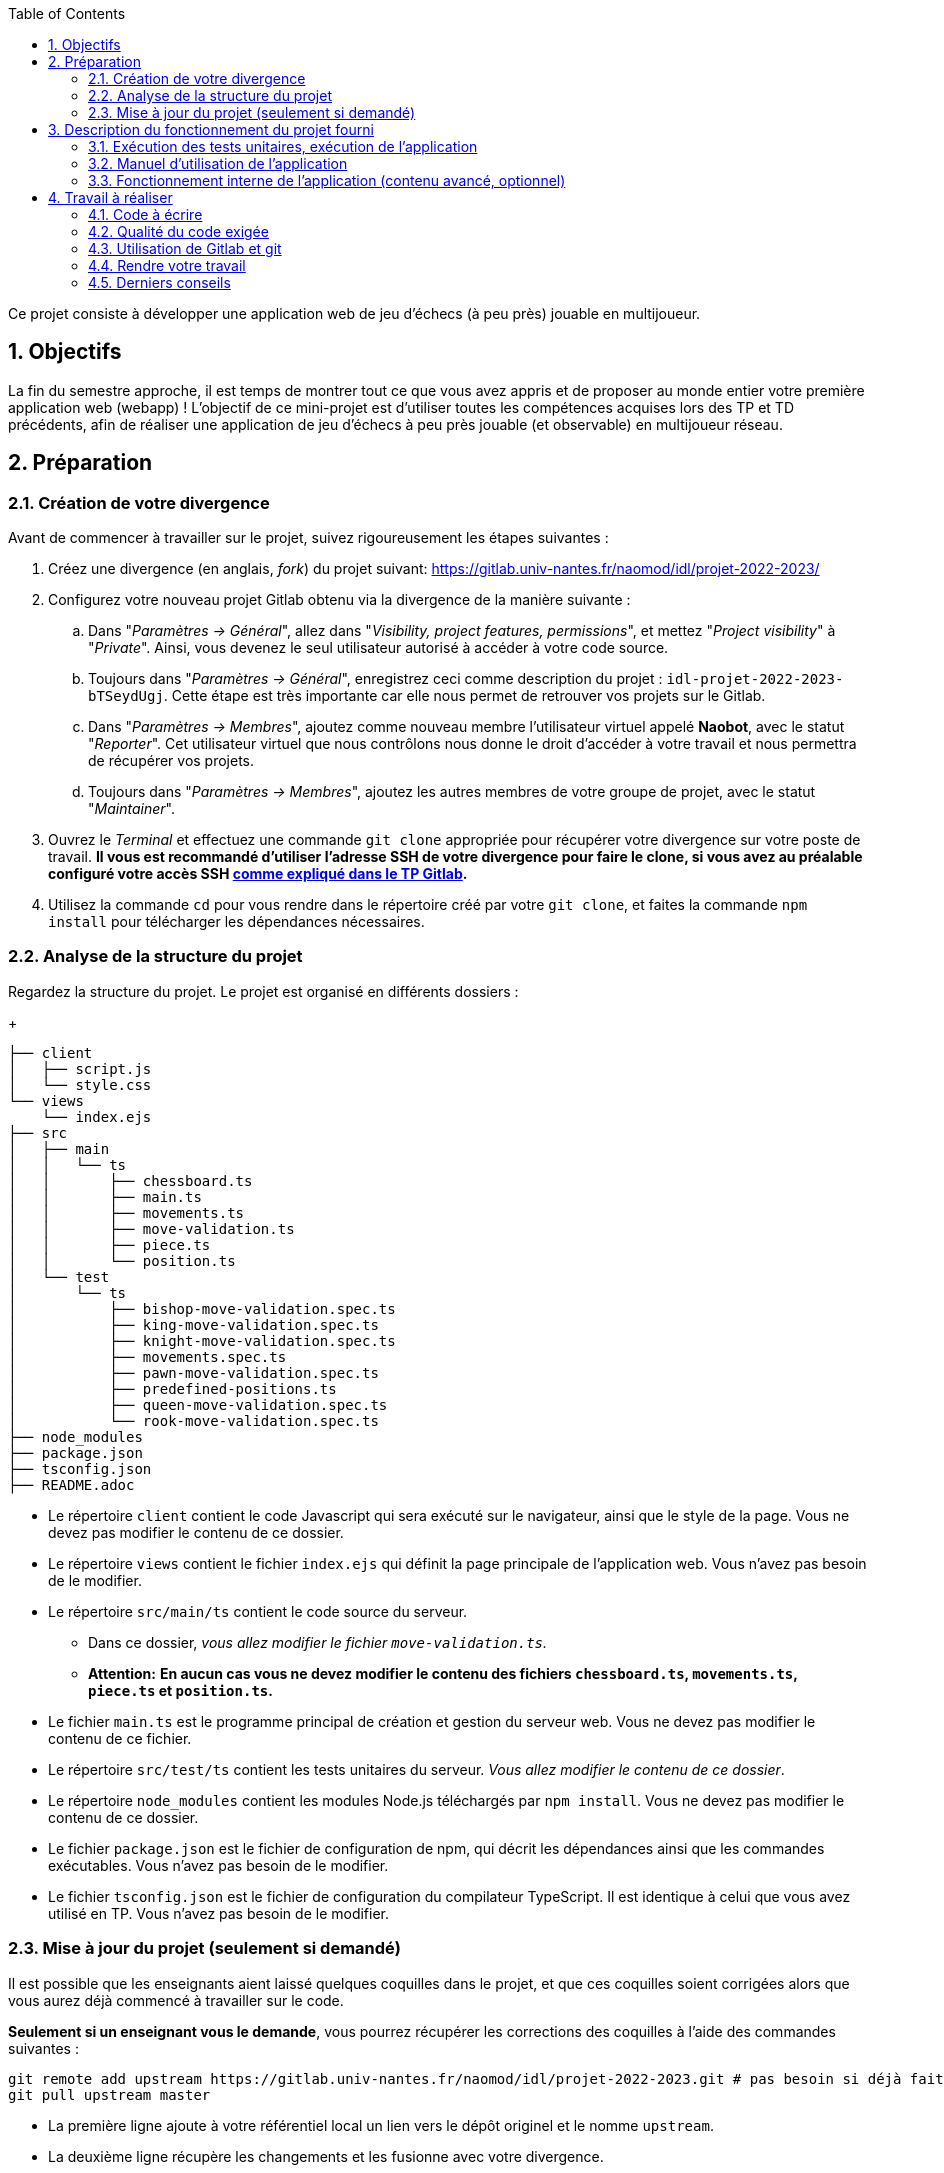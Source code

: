 :sectnums:
:toc:

Ce projet consiste à développer une application web de jeu d'échecs (à peu près) jouable en multijoueur.

== Objectifs

La fin du semestre approche, il est temps de montrer tout ce que vous avez appris et de proposer au monde entier votre première application web (webapp) !
L'objectif de ce mini-projet est d'utiliser toutes les compétences acquises lors des TP et TD précédents, afin de réaliser une application de jeu d'échecs à peu près jouable (et observable) en multijoueur réseau.


== Préparation

=== Création de votre divergence

Avant de commencer à travailler sur le projet, suivez rigoureusement les étapes suivantes :

. Créez une divergence (en anglais, _fork_) du projet suivant: 
https://gitlab.univ-nantes.fr/naomod/idl/projet-2022-2023/
. Configurez votre nouveau projet Gitlab obtenu via la divergence de la manière suivante :
.. Dans "_Paramètres → Général_", allez dans "_Visibility, project features, permissions_", et mettez "_Project visibility_" à "_Private_".
Ainsi, vous devenez le seul utilisateur autorisé à accéder à votre code source.
// TODO nom du groupe dans la description ?
.. Toujours dans "_Paramètres → Général_", enregistrez ceci comme description du projet : `idl-projet-2022-2023-bTSeydUgj`. 
Cette étape est très importante car elle nous permet de retrouver vos projets sur le Gitlab.
// TODO mettre les intervenants de TP ici ?
..  Dans "_Paramètres → Membres_", ajoutez comme nouveau membre l'utilisateur virtuel appelé *Naobot*, avec le statut "_Reporter_".
Cet utilisateur virtuel que nous contrôlons nous donne le droit d'accéder à votre travail et nous permettra de récupérer vos projets.
..  Toujours dans "_Paramètres → Membres_", ajoutez les autres membres de votre groupe de projet, avec le statut "_Maintainer_".
. Ouvrez le _Terminal_ et effectuez une commande `git clone` appropriée pour récupérer votre divergence sur votre poste de travail.
*Il vous est recommandé d'utiliser l'adresse SSH de votre divergence pour faire le clone, si vous avez au préalable configuré votre accès SSH link:https://gitlab.univ-nantes.fr/naomod/idl/labs/-/tree/master/tp-gitlab#user-content-optionnel-activation-du-clone-par-ssh-dans-gitlab[comme expliqué dans le TP Gitlab].*
. Utilisez la commande `cd` pour vous rendre dans le répertoire créé par votre `git clone`, et faites la commande `npm install` pour télécharger les dépendances nécessaires.

=== Analyse de la structure du projet

Regardez la structure du projet. Le projet est organisé en différents dossiers :
+
[source,txt]
----
├── client
│   ├── script.js
│   └── style.css
└── views
    └── index.ejs
├── src
│   ├── main
│   │   └── ts
│   │       ├── chessboard.ts
│   │       ├── main.ts
│   │       ├── movements.ts
│   │       ├── move-validation.ts
│   │       ├── piece.ts
│   │       └── position.ts
│   └── test
│       └── ts
│           ├── bishop-move-validation.spec.ts
│           ├── king-move-validation.spec.ts
│           ├── knight-move-validation.spec.ts
│           ├── movements.spec.ts
│           ├── pawn-move-validation.spec.ts
│           ├── predefined-positions.ts
│           ├── queen-move-validation.spec.ts
│           └── rook-move-validation.spec.ts
├── node_modules
├── package.json
├── tsconfig.json
├── README.adoc
----

** Le répertoire `client` contient le code Javascript qui sera exécuté sur le navigateur, ainsi que le style de la page. 
Vous ne devez pas modifier le contenu de ce dossier.
** Le répertoire `views` contient le fichier `index.ejs` qui définit la page principale de l'application web.
Vous n'avez pas besoin de le modifier.
** Le répertoire `src/main/ts` contient le code source du serveur.
*** Dans ce dossier, _vous allez modifier le fichier `move-validation.ts`._
*** *Attention:* *En aucun cas vous ne devez modifier le contenu des fichiers `chessboard.ts`, `movements.ts`, `piece.ts` et `position.ts`.*
** Le fichier `main.ts` est le programme principal de création et gestion du serveur web.  Vous ne devez pas modifier le contenu de ce fichier.
** Le répertoire `src/test/ts` contient les tests unitaires du serveur. 
_Vous allez modifier le contenu de ce dossier_.
** Le répertoire `node_modules` contient les modules Node.js téléchargés par `npm install`.
Vous ne devez pas modifier le contenu de ce dossier.
** Le fichier `package.json` est le fichier de configuration de npm, qui décrit les dépendances ainsi que les commandes exécutables.
Vous n'avez pas besoin de le modifier.
** Le fichier `tsconfig.json` est le fichier de configuration du compilateur TypeScript. 
Il est identique à celui que vous avez utilisé en TP.
Vous n'avez pas besoin de le modifier.


=== Mise à jour du projet (seulement si demandé)

Il est possible que les enseignants aient laissé quelques coquilles dans le projet, et que ces coquilles soient corrigées alors que vous aurez déjà commencé à travailler sur le code.

*Seulement si un enseignant vous le demande*, vous pourrez récupérer les corrections des coquilles à l'aide des commandes suivantes :

```sh
git remote add upstream https://gitlab.univ-nantes.fr/naomod/idl/projet-2022-2023.git # pas besoin si déjà fait
git pull upstream master
```

* La première ligne ajoute à votre référentiel local un lien vers le dépôt originel et le nomme `upstream`.
* La deuxième ligne récupère les changements et les fusionne avec votre divergence.


== Description du fonctionnement du projet fourni

=== Exécution des tests unitaires, exécution de l'application

* Le projet utilise l'outil de construction et de gestion de modules *npm*.
Plusieurs commandes exécutables avec `npm` vous sont fournies :
** Pour lancer tous les tests unitaires du projet avec Alsatian, exécutez: `npm run test`.
** Pour lancer le serveur en mode développement, exécutez: `npm run start-server`.
Puis, une fois le serveur lancé :
*** pour accéder à l'application, ouvrez l'URL suivante: http://localhost:8080,
*** pour accéder au contenu JSON de l'échiquier en cours, utilisez l'URL suivante: http://localhost:8080/status.js.
** Pour supprimer le code compilé, exécutez: `npm run clean`.
** Pour supprimer les dépendances téléchargées avec `npm install`, exécutez: `npm run clean-deps`.

=== Manuel d'utilisation de l'application

Une fois votre application lancée et ouverte dans un navigateur (voir section précédente), pour déplacer les pièces sur l'échiquier, indiquez dans le formulaire en bas de page la pièce à déplacer et sa destination.
Utilisez la notation par coordonnées, qui inclut la place à partir de laquelle la pièce se déplace, ainsi que sa destination.

.Exemples de coups
|===
|Coup |Coordonnées |Description 

| 1. |E2-E4 E7-E5 |Pion blanc en E2 se déplace à E4. Pion noir en E7 se déplace à E5.
| 2. 
|G1-F3 B8-C6
|Cavalier  blanc en G1 se déplace à F3. Cavalier noir en B8 se déplace à C6.
|===

=== Fonctionnement interne de l'application (contenu avancé, optionnel)

==== Serveur web

Le programme principal du serveur (`main.ts`) est chargé de démarrer un mini-serveur web capable de recevoir les différentes requêtes provenant des navigateurs connectés à l'application :

* `GET "/"` : distribue le fichier `views/index.ejs`;
* `GET "/status.js"` : génère et distribue l'échiquier en cours au format JSON.
* `POST "/"` : reçoit et traite un coup à jouer;

Ces trois traitements correspondent aux différents appels à `app.get()` et `app.post()` du programme principal.

==== Chronologie d'une partie

. Lorsqu'un utilisateur se connecte à l'application (adresse `"/"`), le serveur distribue alors la page html principale composée d'un échiquier vierge et d'une zone de saisie permettant à l'utilisateur de remplir le coup à jouer.

. Le navigateur internet récupère immédiatement les informations de la partie en cours présentes à l'adresse `/status.js` et remplit l'échiquier à l'aide d'un script situé dans le fichier `script.js`. Ces deux scripts se trouvent dans le dossier `client`.

. Un clic sur le bouton "Envoyer" effectue une requête de type _POST_ au à l'adresse `"/"` du serveur, contenant les informations du champs de texte associé.
Le serveur traite alors la requête afin de jouer le coup demandé.

. La page internet du joueur est alors rechargée automatiquement, affichant ainsi le nouvel état de la partie.


== Travail à réaliser

=== Code à écrire

==== Validation des mouvements

La version actuelle permet le déplacement libre des pièces, sans respecter les règles des échecs.
Il est donc possible de déplacer n'importe quelle pièce sur n'importe quelle case… ce qui n'est pas correct !

L'objectif principal de votre travail est d'écrire le code nécessaire pour vérifier qu'un mouvement est bien _valide_ (du point de vue des règles des échects) avant d'être exécuté.

Dans le projet que vous avez récupéré, ce travail a été commencé, mais pour le moment *seuls les déplacements des pions sont vérifiés*.
Vous devez mettre en oeuvre la validation des déplacements des autres pièces: le Roi, la Dame, le Cavalier, le Fou et la Tour. 

En interne, le traitement des déplacements se fait de la façon suivante:

. Lorsqu'une requête *POST* arrive, le serveur extrait la valeur du champ envoyé et appelle la fonction `processMove()` du module `movements`.

. La fonction `processMove()` appelle une autre fonction, `parseMoveString()`, qui transforme une chaîne de caractères en un déplacement (`interface Move`) entre 2 positions (`interface Position`).

. La fonction `processMove()` appelle ensuite la fonction `isMovePossible()`, qui fait appel à différentes fonctions de validation spécifiques aux pièces de l'échiquier (une par type de pièce). 
Le module `move-validation` contient toutes les fonctions de validation de déplacements.

. Par exemple, lorsqu'il s'agit d'un Pion blanc, la fonction `isMovePossible()` appelle la fonction `whitePawnMove()`, qui retourne `true` si le déplacement est possible ou `false` si ce n'est pas le cas.

. Si le mouvement est possible, c'est à dire la fonction `isMovePossible()` retourne `true`, la fonction `processMove()` appelle la fonction `performMove()`, qui effectue le déplacement.

Vous devez donc parcourir le module `move-validation` et implémenter les fonctions de validation contenant le commentaire `// #TODO:`. 

==== Tests unitaires

TODO

Pour vérifier que les fonctions du module `move-validation` fonctionnent correctement, vous devez écrire des tests unitaires, qui vont vérifier que les fonctions acceptent les mouvements possibles et n'acceptent pas les mouvements impossibles.
Les mouvements sont possibles (ou impossibles) en accord avec les https://fr.wikipedia.org/wiki/Échecs[règles des échecs].
Comme ces règles sont complexes, vous serez mené à écrire plusieurs tests unitaires pour vérifier les mouvements possibles et impossibles d'une même pièce.

Les signatures des fonctions du module `move-validation` suivent la même convention :

[source,ts]
----
function colorPieceMove(board: Chessboard, move: Move): boolean
----

Le paramètre `board` contient l'échiquier de la partie en cours et `move` contient le déplacement demandé par le joueur à travers le navigateur.
Le paramètre `move` contient deux coordonnées de type `Position`, représentant le début et la fin du déplacement.
Les coordonnées indiquent *toujours* des cases à l'intérieur de l'échiquier, c'est à dire, une colonne entre `A` et `H` et une ligne entre `1` et `8`.
Donc, il n'y a pas besoin de vérifier si un déplacement conduit une pièce à l'extérieur de l'échiquier.

Les tests unitaires de la fonction `blackPawnMove()` ont déjà été implémentés, vous les trouverez dans le fichier `./src/test/ts/pawn-move-validation-spec.ts`.
*Vous devez compléter tous les squelettes de tests unitaires fournis à l'intérieur de ces fichiers !* 

Vous devez procéder par itérations successives, n'essayez pas d'implémenter les fonctions d'un seul trait. Observez le cycle de développement suivant :

. Implémentez une fonctionnalité simple.
. Écrivez le ou les tests unitaires qui vérifient cette fonctionnalité.
. Exécutez les tests pour vérifier que la fonctionnalité marche correctement et la non-régression.
. Recommencez avec la fonctionnalité suivante.


==== Exemple: validation des mouvements d'une Tour en plusieurs étapes


Lorsque vous allez implémenter la fonction qui valide le mouvement des Tours (`rookMove()`), vous pouvez subdiviser leurs comportements en différentes fonctionnalités : 

* Validation des mouvements horizontaux, verticaux et diagonaux, sans se préoccuper des autres pièces.
* Invalidation des mouvements (horizontaux, verticaux et diagonaux) lorsque la case finale contient une pièce de même couleur.
* Validation des mouvements (horizontaux, verticaux et diagonaux) qui se terminent sur une case contenant une pièce d'une couleur différente.
* Invalidation des mouvements (horizontaux, verticaux et diagonaux) lorsque toutes les cases intermédiaires ne sont pas vides.

===== Etape 1

Commencez par la première fonctionnalité, la validation des déplacements horizontaux:

[source,ts]
----
// Dans le fichier "move-validation.ts"
export function rookMove(board: Chessboard, move: Move): boolean {
    return move.from.rank === move.to.rank; // Si les lignes de début de fin sont les mêmes, le déplacement est horizontal
}
----

Écrivez ensuite le test unitaire pour cette fonctionnalité:

[source,ts]
----
// Dans le fichier "rook-move-validation.spec.ts"
let chessboard : Chessboard;

export class TestRookMoves {
    @Setup
    beforeEach(){
        chessboard = createEmptyChessboard();

        // La variable "positionE4" a été créée au début du module pour simplifier le code des tests
        // Place une Tour sur la case E4 d'un échiquier vide:

        putPiece(chessboard, positionE4, pieces.whiteRook);
    }

    @Test("A rook can move horizontally")
    testCanMoveHorizontally() {
        // Les variable "moveE4_H4" et "moveE4_14" ont été créées au début 
        // du module pour simplifier le code des tests.
        // Le déplacement doit être possible:

        Expect(isPossible.rookMove(chessboard, moveE4_H4)).toBeTruthy();
        Expect(isPossible.rookMove(chessboard, moveE4_A4)).toBeTruthy();
    }
}
----

===== Etape 2

Nouvelle fonctionnalité à implémenter: la validation des déplacements verticaux. 
Modifiez la fonction `rookMove()`:

[source,ts]
----
// Dans le fichier "move-validation.ts"
export function rookMove(board: Chessboard, move: Move): boolean {
    return move.from.rank === move.to.rank || // Si les lignes de début de fin sont les mêmes, le déplacement est horizontal
        move.from.file === move.to.file;  // Si les colonnes de début de fin sont les mêmes, le déplacement est vertical
}
----

Écrivez ensuite un nouveau test unitaire pour cette nouvelle fonctionnalité:

[source,ts]
----
// Dans le fichier "rook-move-validation.spec.ts"
export class TestRookMoves {
    // (...)

    @Test("A Rook can move vertically")
    testCanMoveVertically() {
        Expect(isPossible.rookMove(chessboard, moveE4_E8)).toBeTruthy();
        Expect(isPossible.rookMove(chessboard, moveE4_E1)).toBeTruthy();
    }
}
----

===== Étapes suivantes

Suivez la même démarche pour implémenter et tester les autres fonctionnalités, c'est à dire, les autres mouvements possibles des Tours.

=== Qualité du code exigée

TODO

=== Utilisation de Gitlab et git

TODO

=== Rendre votre travail

TODO

Pour rendre votre projet, il vous suffit de vous assurer d'avoir parfaitement bien suivi ce qui est demandé dans la partie "Préparation" au début de ce document, et d'avoir bien validé (_commit_) et publié (_push_) tous vos changements et fichiers de travail.
Nous vous encourageons à vérifier plusieurs fois que tout a bien été fait exactement comme demandé, autrement nous ne pourrons pas avoir accès à vos projets pour les corriger.

Si vous le souhaitez, vous pouvez également ajouter un fichier "`RENDU.md`" à la racine du projet, afin de décrire les spécificités de votre projet (choix techniques, parties non traitées, extensions non demandées, etc.).

Tant que tout cela est bien fait avant la date limite de rendu, alors tout est bon !

=== Derniers conseils

* Rappelez-vous que « _Une fonction sans test unitaire ne fonctionne pas_ » !

* Rappelez-vous aussi que «*N'importe qui peut écrire du code compréhensible par les ordinateurs, mais seulement les bon développeurs parviennent à écrire du code intelligible par les humains* » !

* Écrivez les tests unitaires avant ou en même temps que les fonctions. Ne les laissez pas pour la fin, les test unitaires sont très utiles pendant le développement et vous feront gagner du temps.

* Faites bon usage de `git` : effectuez des validations (_commits_) et des publications (_pushs_) régulièrement ! Cela vous permet d'éviter de perdre votre travail, et de mieux collaborer en équipe.
